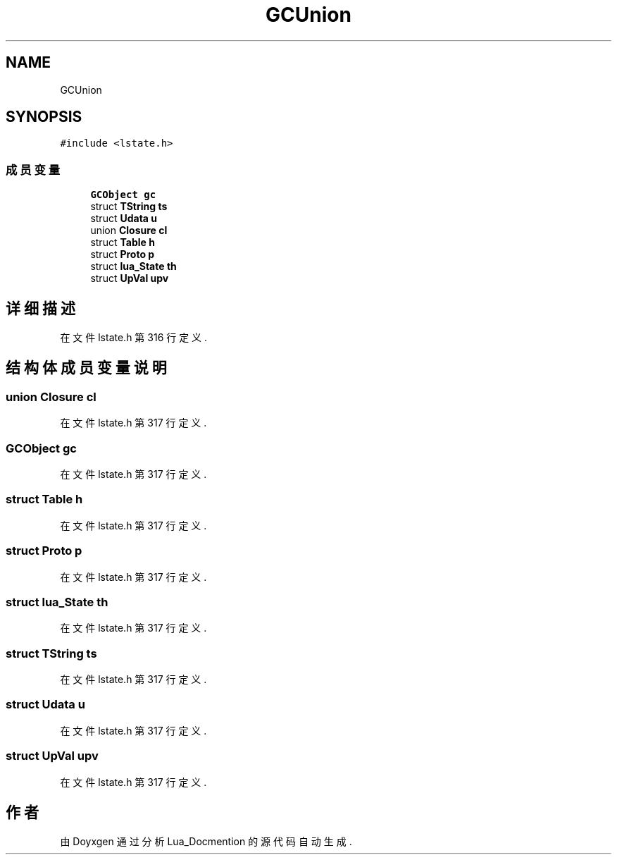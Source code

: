 .TH "GCUnion" 3 "2020年 九月 8日 星期二" "Lua_Docmention" \" -*- nroff -*-
.ad l
.nh
.SH NAME
GCUnion
.SH SYNOPSIS
.br
.PP
.PP
\fC#include <lstate\&.h>\fP
.SS "成员变量"

.in +1c
.ti -1c
.RI "\fBGCObject\fP \fBgc\fP"
.br
.ti -1c
.RI "struct \fBTString\fP \fBts\fP"
.br
.ti -1c
.RI "struct \fBUdata\fP \fBu\fP"
.br
.ti -1c
.RI "union \fBClosure\fP \fBcl\fP"
.br
.ti -1c
.RI "struct \fBTable\fP \fBh\fP"
.br
.ti -1c
.RI "struct \fBProto\fP \fBp\fP"
.br
.ti -1c
.RI "struct \fBlua_State\fP \fBth\fP"
.br
.ti -1c
.RI "struct \fBUpVal\fP \fBupv\fP"
.br
.in -1c
.SH "详细描述"
.PP 
在文件 lstate\&.h 第 316 行定义\&.
.SH "结构体成员变量说明"
.PP 
.SS "union \fBClosure\fP cl"

.PP
在文件 lstate\&.h 第 317 行定义\&.
.SS "\fBGCObject\fP gc"

.PP
在文件 lstate\&.h 第 317 行定义\&.
.SS "struct \fBTable\fP h"

.PP
在文件 lstate\&.h 第 317 行定义\&.
.SS "struct \fBProto\fP p"

.PP
在文件 lstate\&.h 第 317 行定义\&.
.SS "struct \fBlua_State\fP th"

.PP
在文件 lstate\&.h 第 317 行定义\&.
.SS "struct \fBTString\fP ts"

.PP
在文件 lstate\&.h 第 317 行定义\&.
.SS "struct \fBUdata\fP u"

.PP
在文件 lstate\&.h 第 317 行定义\&.
.SS "struct \fBUpVal\fP upv"

.PP
在文件 lstate\&.h 第 317 行定义\&.

.SH "作者"
.PP 
由 Doyxgen 通过分析 Lua_Docmention 的 源代码自动生成\&.
